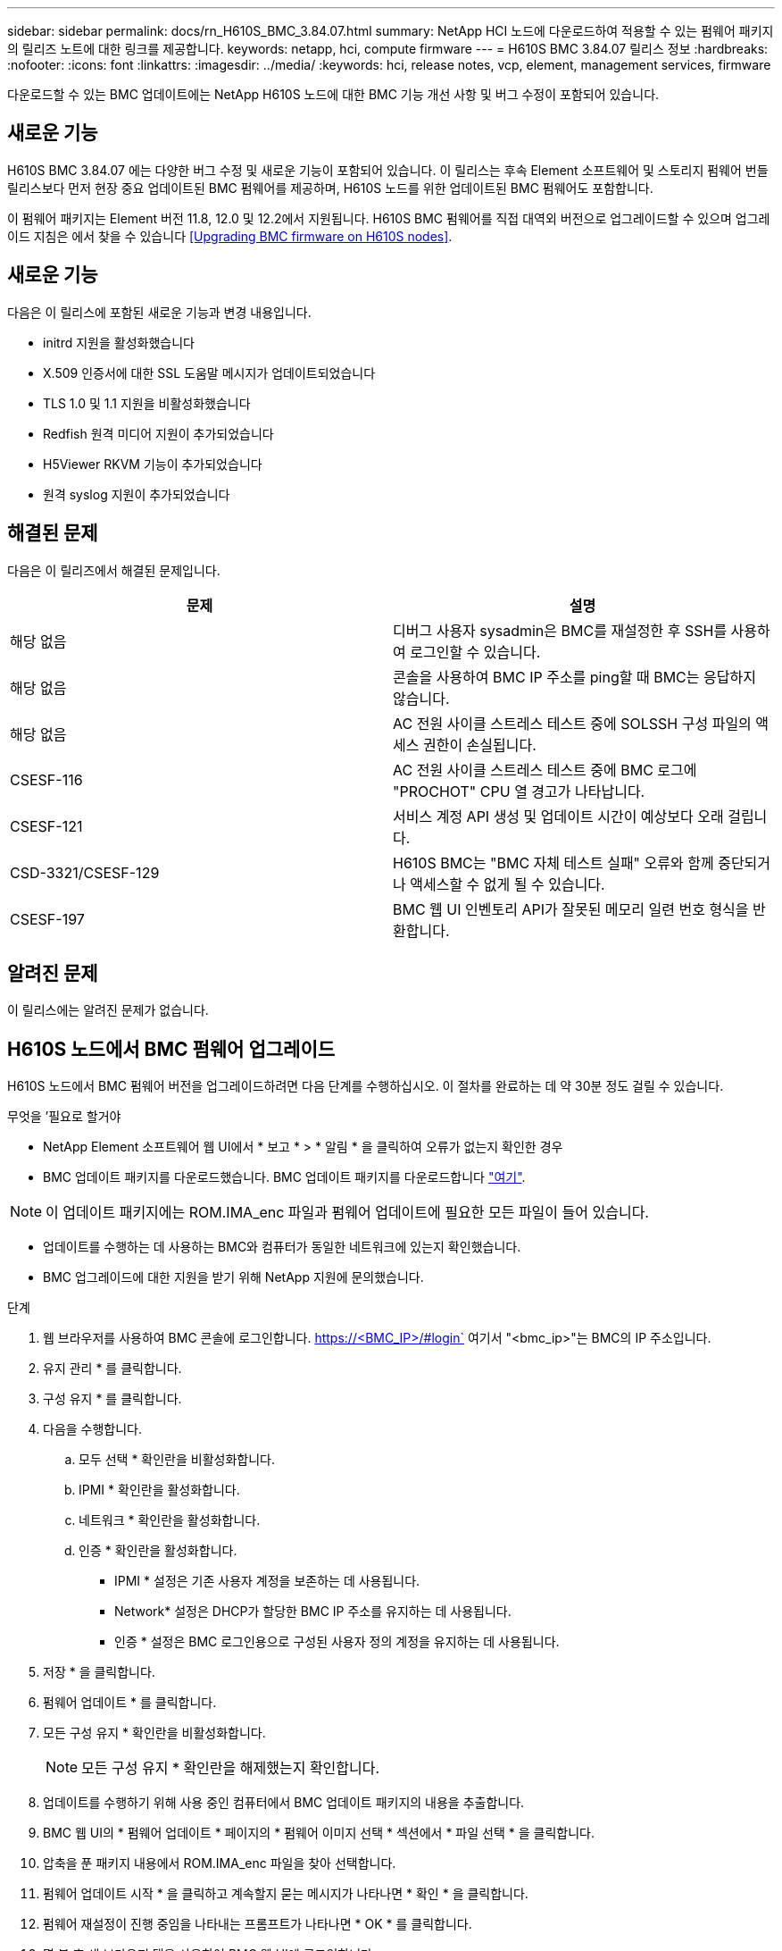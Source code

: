 ---
sidebar: sidebar 
permalink: docs/rn_H610S_BMC_3.84.07.html 
summary: NetApp HCI 노드에 다운로드하여 적용할 수 있는 펌웨어 패키지의 릴리즈 노트에 대한 링크를 제공합니다. 
keywords: netapp, hci, compute firmware 
---
= H610S BMC 3.84.07 릴리스 정보
:hardbreaks:
:nofooter: 
:icons: font
:linkattrs: 
:imagesdir: ../media/
:keywords: hci, release notes, vcp, element, management services, firmware


[role="lead"]
다운로드할 수 있는 BMC 업데이트에는 NetApp H610S 노드에 대한 BMC 기능 개선 사항 및 버그 수정이 포함되어 있습니다.



== 새로운 기능

H610S BMC 3.84.07 에는 다양한 버그 수정 및 새로운 기능이 포함되어 있습니다. 이 릴리스는 후속 Element 소프트웨어 및 스토리지 펌웨어 번들 릴리스보다 먼저 현장 중요 업데이트된 BMC 펌웨어를 제공하며, H610S 노드를 위한 업데이트된 BMC 펌웨어도 포함합니다.

이 펌웨어 패키지는 Element 버전 11.8, 12.0 및 12.2에서 지원됩니다. H610S BMC 펌웨어를 직접 대역외 버전으로 업그레이드할 수 있으며 업그레이드 지침은 에서 찾을 수 있습니다 <<Upgrading BMC firmware on H610S nodes>>.



== 새로운 기능

다음은 이 릴리스에 포함된 새로운 기능과 변경 내용입니다.

* initrd 지원을 활성화했습니다
* X.509 인증서에 대한 SSL 도움말 메시지가 업데이트되었습니다
* TLS 1.0 및 1.1 지원을 비활성화했습니다
* Redfish 원격 미디어 지원이 추가되었습니다
* H5Viewer RKVM 기능이 추가되었습니다
* 원격 syslog 지원이 추가되었습니다




== 해결된 문제

다음은 이 릴리즈에서 해결된 문제입니다.

|===
| 문제 | 설명 


| 해당 없음 | 디버그 사용자 sysadmin은 BMC를 재설정한 후 SSH를 사용하여 로그인할 수 있습니다. 


| 해당 없음 | 콘솔을 사용하여 BMC IP 주소를 ping할 때 BMC는 응답하지 않습니다. 


| 해당 없음 | AC 전원 사이클 스트레스 테스트 중에 SOLSSH 구성 파일의 액세스 권한이 손실됩니다. 


| CSESF-116 | AC 전원 사이클 스트레스 테스트 중에 BMC 로그에 "PROCHOT" CPU 열 경고가 나타납니다. 


| CSESF-121 | 서비스 계정 API 생성 및 업데이트 시간이 예상보다 오래 걸립니다. 


| CSD-3321/CSESF-129 | H610S BMC는 "BMC 자체 테스트 실패" 오류와 함께 중단되거나 액세스할 수 없게 될 수 있습니다. 


| CSESF-197 | BMC 웹 UI 인벤토리 API가 잘못된 메모리 일련 번호 형식을 반환합니다. 
|===


== 알려진 문제

이 릴리스에는 알려진 문제가 없습니다.



== H610S 노드에서 BMC 펌웨어 업그레이드

H610S 노드에서 BMC 펌웨어 버전을 업그레이드하려면 다음 단계를 수행하십시오. 이 절차를 완료하는 데 약 30분 정도 걸릴 수 있습니다.

.무엇을 &#8217;필요로 할거야
* NetApp Element 소프트웨어 웹 UI에서 * 보고 * > * 알림 * 을 클릭하여 오류가 없는지 확인한 경우
* BMC 업데이트 패키지를 다운로드했습니다. BMC 업데이트 패키지를 다운로드합니다 https://mysupport.netapp.com/site/products/all/details/netapp-hci/downloads-tab/download/62542/H610S_BMC_3.84["여기"^].



NOTE: 이 업데이트 패키지에는 ROM.IMA_enc 파일과 펌웨어 업데이트에 필요한 모든 파일이 들어 있습니다.

* 업데이트를 수행하는 데 사용하는 BMC와 컴퓨터가 동일한 네트워크에 있는지 확인했습니다.
* BMC 업그레이드에 대한 지원을 받기 위해 NetApp 지원에 문의했습니다.


.단계
. 웹 브라우저를 사용하여 BMC 콘솔에 로그인합니다. https://<BMC_IP>/#login` 여기서 "<bmc_ip>"는 BMC의 IP 주소입니다.
. 유지 관리 * 를 클릭합니다.
. 구성 유지 * 를 클릭합니다.
. 다음을 수행합니다.
+
.. 모두 선택 * 확인란을 비활성화합니다.
.. IPMI * 확인란을 활성화합니다.
.. 네트워크 * 확인란을 활성화합니다.
.. 인증 * 확인란을 활성화합니다.
+
*** IPMI * 설정은 기존 사용자 계정을 보존하는 데 사용됩니다.
*** Network* 설정은 DHCP가 할당한 BMC IP 주소를 유지하는 데 사용됩니다.
*** 인증 * 설정은 BMC 로그인용으로 구성된 사용자 정의 계정을 유지하는 데 사용됩니다.




. 저장 * 을 클릭합니다.
. 펌웨어 업데이트 * 를 클릭합니다.
. 모든 구성 유지 * 확인란을 비활성화합니다.
+

NOTE: 모든 구성 유지 * 확인란을 해제했는지 확인합니다.

. 업데이트를 수행하기 위해 사용 중인 컴퓨터에서 BMC 업데이트 패키지의 내용을 추출합니다.
. BMC 웹 UI의 * 펌웨어 업데이트 * 페이지의 * 펌웨어 이미지 선택 * 섹션에서 * 파일 선택 * 을 클릭합니다.
. 압축을 푼 패키지 내용에서 ROM.IMA_enc 파일을 찾아 선택합니다.
. 펌웨어 업데이트 시작 * 을 클릭하고 계속할지 묻는 메시지가 나타나면 * 확인 * 을 클릭합니다.
. 펌웨어 재설정이 진행 중임을 나타내는 프롬프트가 나타나면 * OK * 를 클릭합니다.
. 몇 분 후 새 브라우저 탭을 사용하여 BMC 웹 UI에 로그인합니다.
. BMC 대시보드에서 * 장치 정보 * > * 추가 정보 * 로 이동합니다.
. 펌웨어 버전 * 이 * 3.84.07 * 인지 확인합니다.
. 클러스터의 나머지 H610S 스토리지 노드에 대해 이 절차를 수행합니다.


[discrete]
== 자세한 내용을 확인하십시오

* https://docs.netapp.com/us-en/vcp/index.html["vCenter Server용 NetApp Element 플러그인"^]
* https://www.netapp.com/hybrid-cloud/hci-documentation/["NetApp HCI 리소스 페이지 를 참조하십시오"^]

